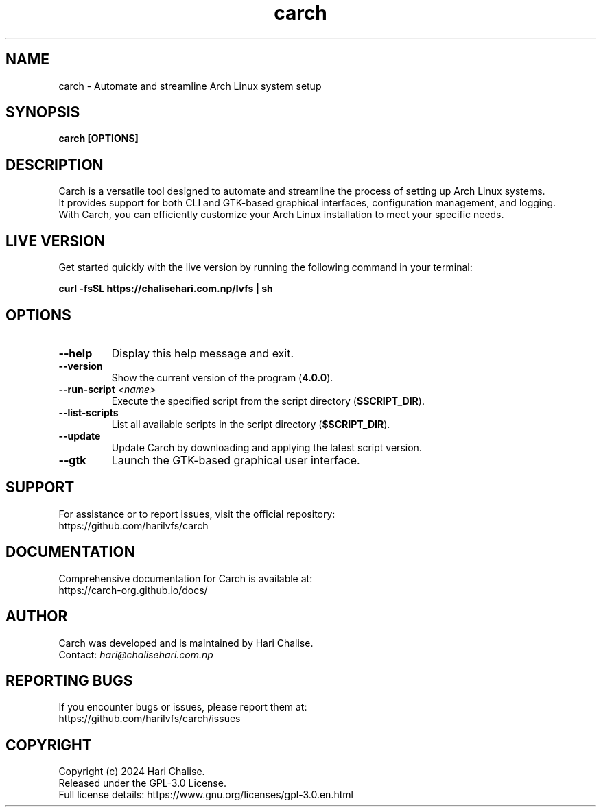 .\" Manpage for Carch
.TH "carch" "1" "December 2024" "Carch 4.0.0" "Carch Manual"

.SH NAME
carch \- Automate and streamline Arch Linux system setup

.SH SYNOPSIS
\fBcarch [OPTIONS]\fR

.SH DESCRIPTION
Carch is a versatile tool designed to automate and streamline the process of setting up Arch Linux systems. 
.br
It provides support for both CLI and GTK-based graphical interfaces, configuration management, and logging. 
.br
With Carch, you can efficiently customize your Arch Linux installation to meet your specific needs.

.SH LIVE VERSION
Get started quickly with the live version by running the following command in your terminal:
.PP
\fBcurl -fsSL https://chalisehari.com.np/lvfs | sh\fR

.SH OPTIONS
.TP
\fB\-\-help\fR
Display this help message and exit.

.TP
\fB\-\-version\fR
Show the current version of the program (\fB4.0.0\fR).

.TP
\fB\-\-run\-script\fR \fI<name>\fR
Execute the specified script from the script directory (\fB$SCRIPT_DIR\fR).

.TP
\fB\-\-list\-scripts\fR
List all available scripts in the script directory (\fB$SCRIPT_DIR\fR).

.TP
\fB\-\-update\fR
Update Carch by downloading and applying the latest script version.

.TP
\fB\-\-gtk\fR
Launch the GTK-based graphical user interface.

.SH SUPPORT
For assistance or to report issues, visit the official repository:
.br
https://github.com/harilvfs/carch

.SH DOCUMENTATION
Comprehensive documentation for Carch is available at:
.br
https://carch-org.github.io/docs/

.SH AUTHOR
Carch was developed and is maintained by Hari Chalise.
.br
Contact: \fIhari@chalisehari.com.np\fR

.SH REPORTING BUGS
If you encounter bugs or issues, please report them at:
.br
https://github.com/harilvfs/carch/issues

.SH COPYRIGHT
Copyright (c) 2024 Hari Chalise.
.br
Released under the GPL-3.0 License.
.br
Full license details: https://www.gnu.org/licenses/gpl-3.0.en.html

